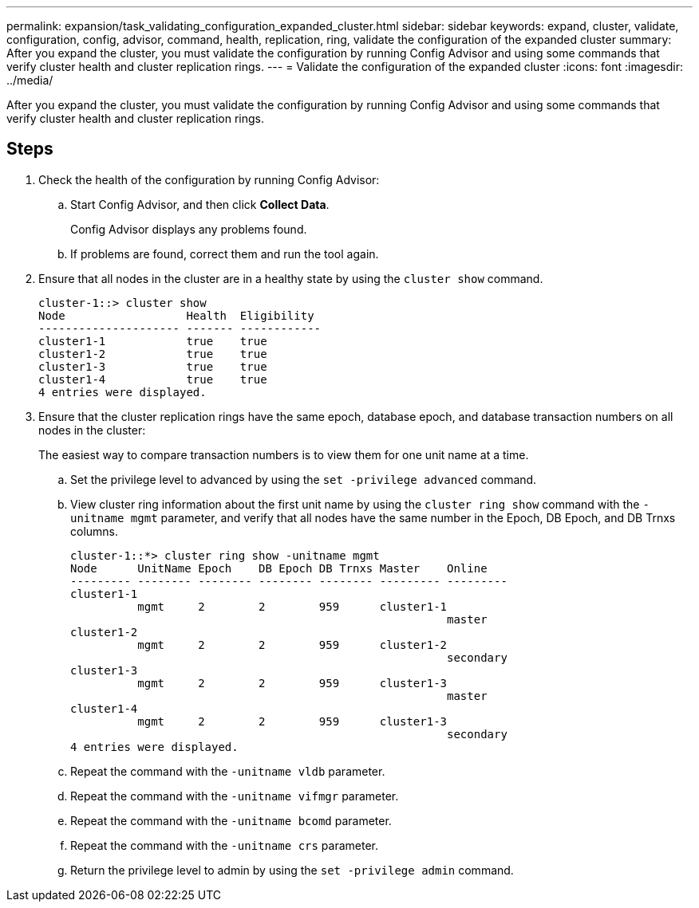 ---
permalink: expansion/task_validating_configuration_expanded_cluster.html
sidebar: sidebar
keywords: expand, cluster, validate, configuration, config, advisor, command, health, replication, ring, validate the configuration of the expanded cluster
summary: After you expand the cluster, you must validate the configuration by running Config Advisor and using some commands that verify cluster health and cluster replication rings.
---
= Validate the configuration of the expanded cluster
:icons: font
:imagesdir: ../media/

[.lead]
After you expand the cluster, you must validate the configuration by running Config Advisor and using some commands that verify cluster health and cluster replication rings.

== Steps

. Check the health of the configuration by running Config Advisor:
 .. Start Config Advisor, and then click *Collect Data*.
+
Config Advisor displays any problems found.

 .. If problems are found, correct them and run the tool again.
. Ensure that all nodes in the cluster are in a healthy state by using the `cluster show` command.
+
----
cluster-1::> cluster show
Node                  Health  Eligibility
--------------------- ------- ------------
cluster1-1            true    true
cluster1-2            true    true
cluster1-3            true    true
cluster1-4            true    true
4 entries were displayed.
----

. Ensure that the cluster replication rings have the same epoch, database epoch, and database transaction numbers on all nodes in the cluster:
+
The easiest way to compare transaction numbers is to view them for one unit name at a time.

 .. Set the privilege level to advanced by using the `set -privilege advanced` command.
 .. View cluster ring information about the first unit name by using the `cluster ring show` command with the `-unitname mgmt` parameter, and verify that all nodes have the same number in the Epoch, DB Epoch, and DB Trnxs columns.
+
----
cluster-1::*> cluster ring show -unitname mgmt
Node      UnitName Epoch    DB Epoch DB Trnxs Master    Online
--------- -------- -------- -------- -------- --------- ---------
cluster1-1
          mgmt     2        2        959      cluster1-1
                                                        master
cluster1-2
          mgmt     2        2        959      cluster1-2
                                                        secondary
cluster1-3
          mgmt     2        2        959      cluster1-3
                                                        master
cluster1-4
          mgmt     2        2        959      cluster1-3
                                                        secondary
4 entries were displayed.
----

 .. Repeat the command with the `-unitname vldb` parameter.
 .. Repeat the command with the `-unitname vifmgr` parameter.
 .. Repeat the command with the `-unitname bcomd` parameter.
 .. Repeat the command with the `-unitname crs` parameter.
 .. Return the privilege level to admin by using the `set -privilege admin` command.
